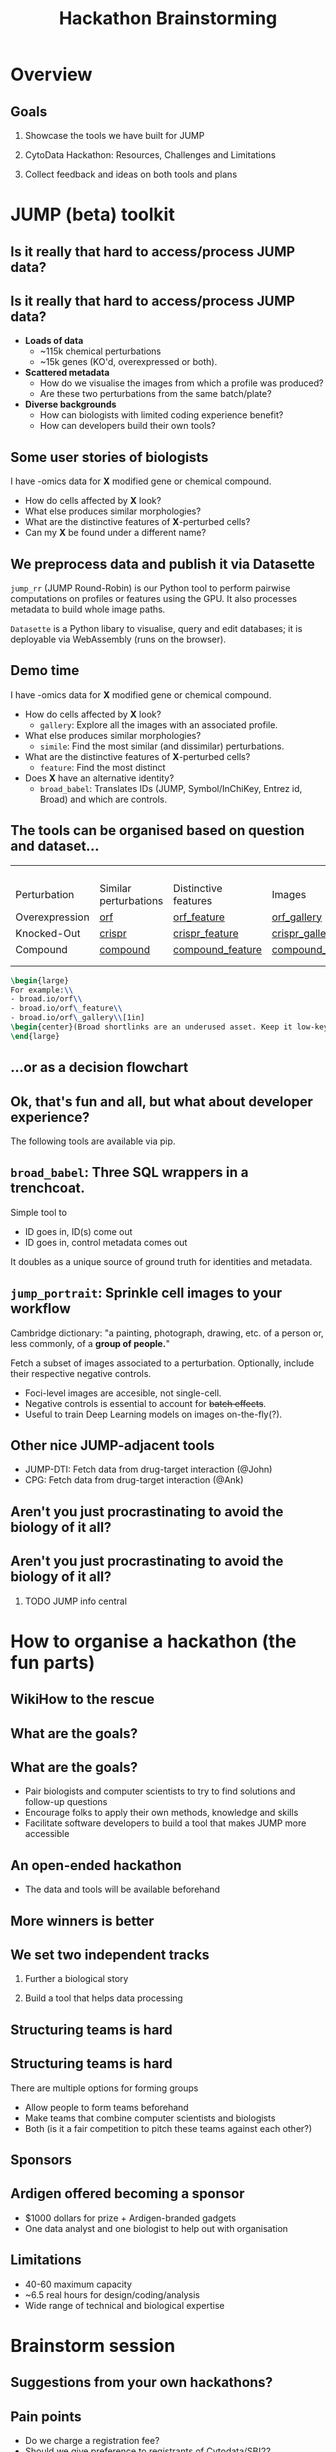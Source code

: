 #+title: Hackathon Brainstorming
#+OPTIONS: ^:nil H:2 num:t toc:3
#+LaTeX_CLASS: beamer
#+LATEX_HEADER: \usepackage{tabularx}
#+BEAMER_THEME: metropolis
#+BEAMER_FRAME_LEVEL: 2
#+COLUMNS: %45ITEM %10BEAMER_env(Env) %10BEAMER_act(Act) %4BEAMER_col(Col) %8BEAMER_opt(Opt)

* Overview
** Goals
***  Showcase the tools we have built for JUMP
***  CytoData Hackathon: Resources, Challenges and Limitations
***  Collect feedback and ideas on both tools and plans

* JUMP (beta) toolkit
** Is it really that hard to access/process JUMP data?

\pause
#+begin_center
#+latex: {\Huge{Yes.}}
#+end_center

** Is it really that hard to access/process JUMP data?
# :PROPERTIES:
# :BEAMER_ACT: [<+->]
# :END:

-  @@b:<1>@@ *Loads of data*
  - ~115k chemical perturbations
  - ~15k genes (KO'd, overexpressed or both).

- @@b:<2>@@ *Scattered metadata*
  - How do we visualise the images from which a profile was produced?
  - Are these two perturbations from the same batch/plate?

- @@b:<3>@@ *Diverse backgrounds*
  - How can biologists with limited coding experience benefit?
  - How can developers build their own tools?

# ** What is the "right" way to analyse morphological profiles?
# - What are previous analyses and their conclusions?
# - How can we evaluate

** Some user stories of biologists
:PROPERTIES:
:BEAMER_ACT: [<+>]
:END:

@@b:<1->@@ I have -omics data for *X* modified gene or chemical compound.
- How do cells affected by *X* look?
- What else produces similar morphologies?
- What are the distinctive features of *X*-perturbed cells?
- Can my *X* be found under a different name?

** We preprocess data and publish it via Datasette
:PROPERTIES:
:BEAMER_ACT: [<+>]
:END:
=jump_rr= (JUMP Round-Robin) is our Python tool to perform pairwise computations on profiles or features using the GPU. It also processes metadata to build whole image paths.

=Datasette= is a Python libary to visualise, query and edit databases; it is deployable via WebAssembly (runs on the browser).

** Demo time
:PROPERTIES:
:BEAMER_ACT: [<+>]
:END:

@@b:<1->@@ I have -omics data for *X* modified gene or chemical compound.
- @@b:<1>@@ How do cells affected by *X* look?
  - @@b:<1>@@ =gallery=: Explore all the images with an associated profile.
- @@b:<2>@@ What else produces similar morphologies?
  - @@b:<2>@@ =simile=: Find the most similar (and dissimilar) perturbations.
- @@b:<3>@@ What are the distinctive features of *X*-perturbed cells?
  - @@b:<3>@@ =feature=: Find the most distinct
- @@b:<4>@@ Does *X* have an alternative identity?
  - @@b:<4>@@ =broad_babel=: Translates IDs (JUMP, Symbol/InChiKey, Entrez id, Broad) and which are controls.

** The tools can be organised based on question and dataset...
:PROPERTIES:
:BEAMER_opt: shrink=35
:END:

|                |                       |                      |                  |
|                |                       |                      |                  |
|                |                       |                      |                  |
|                |                       |                      |                  |
| Perturbation   | Similar perturbations | Distinctive features | Images           |
|----------------+-----------------------+----------------------+------------------|
| Overexpression | [[https://broad.io/orf][orf]]                   | [[https://broad.io/orf_feature][orf_feature]]          | [[https://broad.io/orf_gallery][orf_gallery]]      |
| Knocked-Out    | [[https://broad.io/crispr][crispr]]                | [[https://broad.io/crispr_feature][crispr_feature]]       | [[https://broad.io/crispr_gallery][crispr_gallery]]   |
| Compound       | [[https://broad.io/compound][compound]]              | [[https://broad.io/compound_feature][compound_feature]]     | [[https://broad.io/compound_gallery][compound_gallery]] |
|                |                       |                      |                  |
|                |                       |                      |                  |

#+begin_src latex :export results
\begin{large}
For example:\\
- broad.io/orf\\
- broad.io/orf\_feature\\
- broad.io/orf\_gallery\\[1in]
\begin{center}(Broad shortlinks are an underused asset. Keep it low-key.)\end{center}
\end{large}
#+end_src

** ...or as a decision flowchart

#+begin_src mermaid :file imgs/flowchart_jump_rr.png :exports results :results replace
%%{init: {
'theme': 'forest',
"flowchart" : { "curve" : "basis" },
"themeVariables": {"fontSize": "150px"}
} }%%
flowchart LR
    A[I want morphological \n info of perturbation X] --> B{Genetic or \n Chemical?}
    B -- Genetic --> D{Overexpression \n or Knock-Out?}
    B -- Both --> Z[(WIP)]
    B -- Chemical --> compounds{What kind of data?}
    D -- Overexpression --> orf{What kind of data?}
    D -- Knock-Out --> crispr{What kind of data?}
    orf -- Perturbations -->  F[(broad.io/orf)]
    orf -- Features -->  G[(broad.io/orf_feature)]
    orf -- Images -->  G[(broad.io/orf_gallery)]
    crispr -- Similar perturbations -->  H[(broad.io/crispr)]
    crispr -- Distinctive features --> I[(broad.io/crispr_feature)]
    crispr -- Images -->  G[(broad.io/crispr_gallery)]
    compounds -- Similar perturbations -->  K[(broad.io/compound)]
    compounds -- Distinctive features --> L[(broad.io/compound_feature)]
    compounds -- Images -->  M[(broad.io/compound_gallery)]
#+end_src

#+RESULTS:
[[file:imgs/flowchart_jump_rr.png]]

** Ok, that's fun and all, but what about developer experience?
The following tools are available via pip.

** =broad_babel=: Three SQL wrappers in a trenchcoat.
Simple tool to
- ID goes in, ID(s) come out
- ID goes in, control metadata comes out

It doubles as a unique source of ground truth for identities and metadata.

** =jump_portrait=: Sprinkle cell images to your workflow
Cambridge dictionary: "a painting, photograph, drawing, etc. of a person or, less commonly, of a *group of people.*"

Fetch a subset of images associated to a perturbation. Optionally, include their respective negative controls.
- Foci-level images are accesible, not single-cell.
- Negative controls is essential to account for +batch effects+.
- Useful to train Deep Learning models on images on-the-fly(?).

** Other nice JUMP-adjacent tools
- JUMP-DTI: Fetch data from drug-target interaction (@John)
- CPG: Fetch data from drug-target interaction (@Ank)

** Aren't you just procrastinating to avoid the biology of it all?
\pause
#+begin_center
#+latex: {\Huge{Perhaps.}}
#+end_center

** Aren't you just procrastinating to avoid the biology of it all?
*** TODO JUMP info central

* How to organise a hackathon (the fun parts)
** WikiHow to the rescue
#+ATTR_LATEX: :width 0.6\textwidth
[[./imgs/wikihow_1.png]]
** What are the goals?
#+ATTR_LATEX: :width 0.6\textwidth
[[./imgs/wikihow_2.png]]
** What are the goals?
# :PROPERTIES:
# :BEAMER_ACT: [<+->]
# :END:
- Pair biologists and computer scientists to try to find solutions and follow-up questions
- Encourage folks to apply their own methods, knowledge and skills
- Facilitate software developers to build a tool that makes JUMP more accessible
** An open-ended hackathon
- The data and tools will be available beforehand
#+ATTR_LATEX: :width 0.6\textwidth
[[./imgs/wikihow_4.png]]
** More winners is better
#+ATTR_LATEX: :width 0.6\textwidth
[[./imgs/wikihow_3.png]]
** We set two independent tracks
*** Further a biological story
*** Build a tool that helps data processing
** Structuring teams is hard
[[./imgs/wikihow_5.png]]
** Structuring teams is hard
There are multiple options for forming groups
- Allow people to form teams beforehand
- Make teams that combine computer scientists and biologists
- Both (is it a fair competition to pitch these teams against each other?)
** Sponsors
[[./imgs/wikihow_6.png]]
** Ardigen offered becoming a sponsor
- $1000 dollars for prize + Ardigen-branded gadgets
- One data analyst and one biologist to help out with organisation
** Limitations
- 40-60 maximum capacity
- ~6.5 real hours for design/coding/analysis
- Wide range of technical and biological expertise
* Brainstorm session
** Suggestions from your own hackathons?
** Pain points
- Do we charge a registration fee?
- Should we give preference to registrants of Cytodata/SBI2?
- We have guaranteed $1k for prizes. We may have up to 8 winners.
** Any other suggestions?

** Links and resources
- Slides: [[https://github.com/afermg/2024_04_hackathon_brainstorm][github.com/afermg/2024_04_hackathon_brainstorm]]
- Monorepo of Carpenter-Singh Lab: [[https://github.com/broadinstitute/monorepo][broad.io/monorepo]]
- JUMP Info central: [[https://broad.io/jump][broad.io/jump]]
